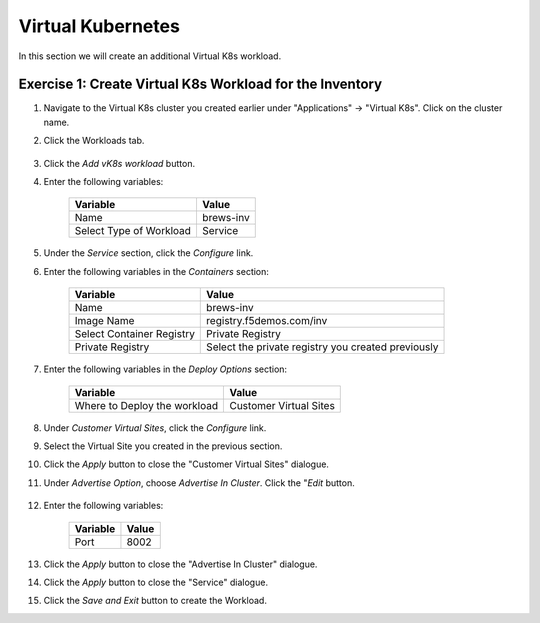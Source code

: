 Virtual Kubernetes
==================

In this section we will create an additional Virtual K8s workload.

Exercise 1: Create Virtual K8s Workload for the Inventory
~~~~~~~~~~~~~~~~~~~~~~~~~~~~~~~~~~~~~~~~~~~~~~~~~~~~~~~~~~

#. Navigate to the Virtual K8s cluster you created earlier under "Applications" -> "Virtual K8s". Click on the cluster name.
 
#. Click the Workloads tab.

    |k8s_workloads_menu|

#. Click the *Add vK8s workload* button. 

#. Enter the following variables:

    ======================= =====
    Variable                Value
    ======================= =====
    Name                    brews-inv
    Select Type of Workload Service
    ======================= =====

#. Under the *Service* section, click the *Configure* link.

#. Enter the following variables in the *Containers* section:

    =============================== =====
    Variable                        Value
    =============================== =====
    Name                            brews-inv
    Image Name                      registry.f5demos.com/inv
    Select Container Registry       Private Registry
    Private Registry                Select the private registry you created previously
    =============================== =====

#. Enter the following variables in the *Deploy Options* section: 

    =============================== =====
    Variable                        Value
    =============================== =====
    Where to Deploy the workload    Customer Virtual Sites 
    =============================== =====

#. Under *Customer Virtual Sites*, click the *Configure* link.

#. Select the Virtual Site you created in the previous section.

#. Click the *Apply* button to close the "Customer Virtual Sites" dialogue.

#. Under *Advertise Option*, choose *Advertise In Cluster*. Click the "*Edit* button.

    |vk8s_workloads_advertise|

#. Enter the following variables:

    ==========  =====
    Variable    Value
    ==========  =====
    Port        8002
    ==========  =====

#. Click the *Apply* button to close the "Advertise In Cluster" dialogue.

#. Click the *Apply* button to close the "Service" dialogue.

#. Click the *Save and Exit* button to create the Workload.

.. |k8s_workloads_menu| image:: ../_static/k8s_workloads_menu.png
.. |vk8s_workloads_advertise| image:: ../_static/vk8s_workloads_advertise.png